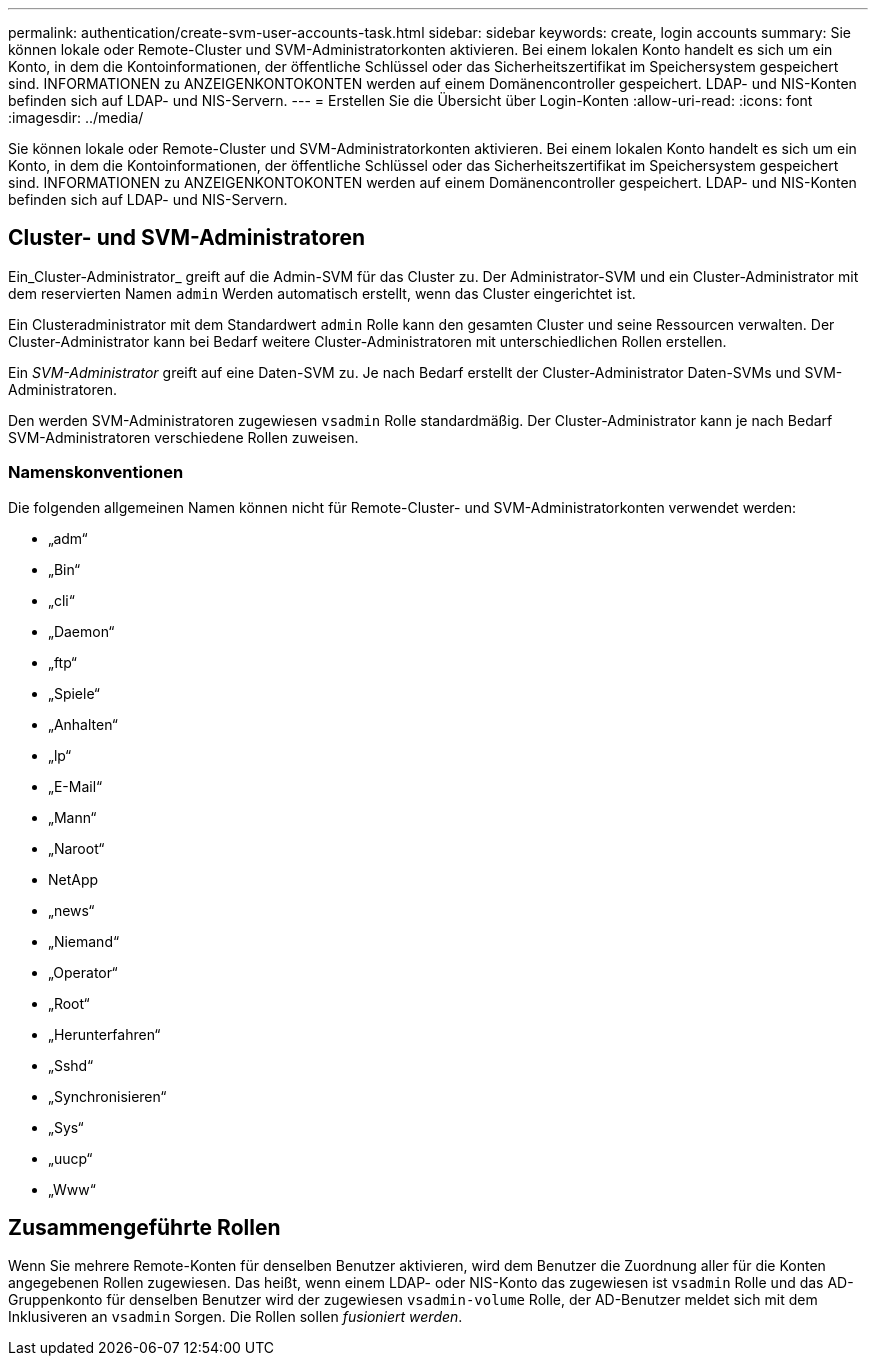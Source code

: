 ---
permalink: authentication/create-svm-user-accounts-task.html 
sidebar: sidebar 
keywords: create, login accounts 
summary: Sie können lokale oder Remote-Cluster und SVM-Administratorkonten aktivieren. Bei einem lokalen Konto handelt es sich um ein Konto, in dem die Kontoinformationen, der öffentliche Schlüssel oder das Sicherheitszertifikat im Speichersystem gespeichert sind. INFORMATIONEN zu ANZEIGENKONTOKONTEN werden auf einem Domänencontroller gespeichert. LDAP- und NIS-Konten befinden sich auf LDAP- und NIS-Servern. 
---
= Erstellen Sie die Übersicht über Login-Konten
:allow-uri-read: 
:icons: font
:imagesdir: ../media/


[role="lead"]
Sie können lokale oder Remote-Cluster und SVM-Administratorkonten aktivieren. Bei einem lokalen Konto handelt es sich um ein Konto, in dem die Kontoinformationen, der öffentliche Schlüssel oder das Sicherheitszertifikat im Speichersystem gespeichert sind. INFORMATIONEN zu ANZEIGENKONTOKONTEN werden auf einem Domänencontroller gespeichert. LDAP- und NIS-Konten befinden sich auf LDAP- und NIS-Servern.



== Cluster- und SVM-Administratoren

Ein_Cluster-Administrator_ greift auf die Admin-SVM für das Cluster zu. Der Administrator-SVM und ein Cluster-Administrator mit dem reservierten Namen `admin` Werden automatisch erstellt, wenn das Cluster eingerichtet ist.

Ein Clusteradministrator mit dem Standardwert `admin` Rolle kann den gesamten Cluster und seine Ressourcen verwalten. Der Cluster-Administrator kann bei Bedarf weitere Cluster-Administratoren mit unterschiedlichen Rollen erstellen.

Ein _SVM-Administrator_ greift auf eine Daten-SVM zu. Je nach Bedarf erstellt der Cluster-Administrator Daten-SVMs und SVM-Administratoren.

Den werden SVM-Administratoren zugewiesen `vsadmin` Rolle standardmäßig. Der Cluster-Administrator kann je nach Bedarf SVM-Administratoren verschiedene Rollen zuweisen.



=== Namenskonventionen

Die folgenden allgemeinen Namen können nicht für Remote-Cluster- und SVM-Administratorkonten verwendet werden:

* „adm“
* „Bin“
* „cli“
* „Daemon“
* „ftp“
* „Spiele“
* „Anhalten“
* „lp“
* „E-Mail“
* „Mann“
* „Naroot“
* NetApp
* „news“
* „Niemand“
* „Operator“
* „Root“
* „Herunterfahren“
* „Sshd“
* „Synchronisieren“
* „Sys“
* „uucp“
* „Www“




== Zusammengeführte Rollen

Wenn Sie mehrere Remote-Konten für denselben Benutzer aktivieren, wird dem Benutzer die Zuordnung aller für die Konten angegebenen Rollen zugewiesen. Das heißt, wenn einem LDAP- oder NIS-Konto das zugewiesen ist `vsadmin` Rolle und das AD-Gruppenkonto für denselben Benutzer wird der zugewiesen `vsadmin-volume` Rolle, der AD-Benutzer meldet sich mit dem Inklusiveren an `vsadmin` Sorgen. Die Rollen sollen _fusioniert werden_.
